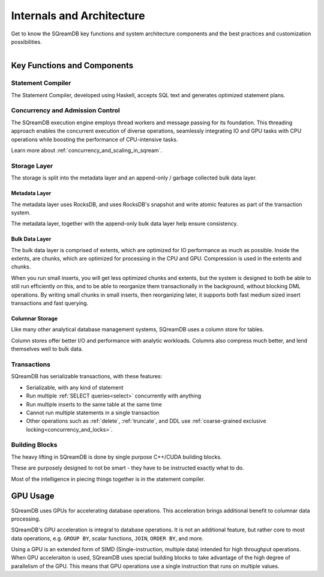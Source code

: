 .. _internals_architecture:

**************************
Internals and Architecture
**************************

Get to know the SQreamDB key functions and system architecture components and the best practices and customization possibilities.     

.. figure:: /_static/images/sqream_db_internals.png
   :align: left
   :width: 75%
   :alt: SQreamDB internals

Key Functions and Components
============================

Statement Compiler
------------------

The Statement Compiler, developed using Haskell, accepts SQL text and generates optimized statement plans.

Concurrency and Admission Control
---------------------------------

The SQreamDB execution engine employs thread workers and message passing for its foundation. This threading approach enables the concurrent execution of diverse operations, seamlessly integrating IO and GPU tasks with CPU operations while boosting the performance of CPU-intensive tasks.

Learn more about :ref:`concurrency_and_scaling_in_sqream`.

Storage Layer
-------------

The storage is split into the metadata layer and an append-only / garbage collected bulk data layer.

Metadata Layer
^^^^^^^^^^^^^^

The metadata layer uses RocksDB, and uses RocksDB's snapshot and write atomic features as part of the transaction system.

The metadata layer, together with the append-only bulk data layer help ensure consistency.

Bulk Data Layer 
^^^^^^^^^^^^^^^

The bulk data layer is comprised of extents, which are optimized for IO performance as much as possible. Inside the extents, are chunks, which are optimized for processing in the CPU and GPU. Compression is used in the extents and chunks.

When you run small inserts, you will get less optimized chunks and extents, but the system is designed to both be able to still run efficiently on this, and to be able to reorganize them transactionally in the background, without blocking DML operations. By writing small chunks in small inserts, then reorganizing later, it supports both fast medium sized insert transactions and fast querying.

Columnar Storage
^^^^^^^^^^^^^^^^

Like many other analytical database management systems, SQreamDB uses a column store for tables.

Column stores offer better I/O and performance with analytic workloads. Columns also compress much better, and lend themselves well to bulk data.

Transactions
------------

SQreamDB has serializable transactions, with these features:

* Serializable, with any kind of statement

* Run multiple :ref:`SELECT queries<select>` concurrently with anything

* Run multiple inserts to the same table at the same time

* Cannot run multiple statements in a single transaction

* Other operations such as :ref:`delete`, :ref:`truncate`, and DDL use :ref:`coarse-grained exclusive locking<concurrency_and_locks>`.



Building Blocks
---------------

The heavy lifting in SQreamDB is done by single purpose C++/CUDA building blocks.

These are purposely designed to not be smart - they have to be instructed exactly what to do.

Most of the intelligence in piecing things together is in the statement compiler.




GPU Usage
=========

SQreamDB uses GPUs for accelerating database operations. This acceleration brings additional benefit to columnar data processing.

SQreamDB's GPU acceleration is integral to database operations. It is not an additional feature, but rather core to most data operations, e.g. ``GROUP BY``, scalar functions, ``JOIN``, ``ORDER BY``, and more.

Using a GPU is an extended form of SIMD (Single-instruction, multiple data) intended for high throughput operations. When GPU acceleraiton is used, SQreamDB uses special building blocks to take advantage of the high degree of parallelism of the GPU. This means that GPU operations use a single instruction that runs on multiple values.


